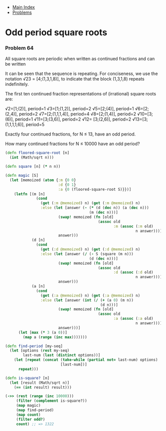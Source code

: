 + [[../index.org][Main Index]]
+ [[./index.org][Problems]]

* Odd period square roots
*** Problem 64
All square roots are periodic when written as continued fractions and can be
written

It can be seen that the sequence is repeating. For conciseness, we use the
notation √23 = [4;(1,3,1,8)], to indicate that the block (1,3,1,8) repeats
indefinitely.

The first ten continued fraction representations of (irrational) square roots
are:

√2=[1;(2)], period=1
√3=[1;(1,2)], period=2
√5=[2;(4)], period=1
√6=[2;(2,4)], period=2
√7=[2;(1,1,1,4)], period=4
√8=[2;(1,4)], period=2
√10=[3;(6)], period=1
√11=[3;(3,6)], period=2
√12= [3;(2,6)], period=2
√13=[3;(1,1,1,1,6)], period=5

Exactly four continued fractions, for N ≤ 13, have an odd period.

How many continued fractions for N ≤ 10000 have an odd period?

#+BEGIN_SRC clojure
  (defn floored-square-root [n]
    (int (Math/sqrt n)))

  (defn square [n] (* n n))

  (defn magic [S]
    (let [memoized (atom {:m {0 0}
                          :d {0 1}
                          :a {0 (floored-square-root S)}})]
      (letfn [(m [n]
                (cond
                  (get (:m @memoized) n) (get (:m @memoized) n)
                  :else (let [answer (- (* (d (dec n)) (a (dec n)))
                                        (m (dec n)))]
                          (swap! memoized (fn [old]
                                            (assoc old
                                                   :m (assoc (:m old)
                                                             n answer))))
                          answer)))
              (d [n]
                (cond
                  (get (:d @memoized) n) (get (:d @memoized) n)
                  :else (let [answer (/ (- S (square (m n)))
                                        (d (dec n)))]
                          (swap! memoized (fn [old]
                                            (assoc old
                                                   :d (assoc (:d old)
                                                             n answer))))
                          answer)))
              (a [n]
                (cond
                  (get (:a @memoized) n) (get (:a @memoized) n)
                  :else (let [answer (int (/ (+ (a 0) (m n))
                                             (d n)))]
                          (swap! memoized (fn [old]
                                            (assoc old
                                                   :a (assoc (:a old)
                                                             n answer))))
                          answer)))]
        (let [max (* 3 (a 0))]
          (map a (range (inc max)))))))

  (defn find-period [my-seq]
    (let [options (rest my-seq)
          last-num (last (distinct options))]
      (let [repeat (concat (take-while (partial not= last-num) options)
                           [last-num])]
        repeat)))

  (defn is-square? [n]
    (let [result (Math/sqrt n)]
      (== (int result) result)))

  (->> (rest (range (inc 10000)))
       (filter (complement is-square?))
       (map magic)
       (map find-period)
       (map count)
       (filter odd?)
       count) ;; => 1322
#+END_SRC
